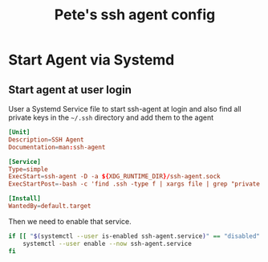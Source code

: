 #+title: Pete's ssh agent config

* Start Agent via Systemd
:PROPERTIES:
:header-args: :eval no :mkdirp yes
:END:

** Start agent at user login
User a Systemd Service file to start ssh-agent at login and also find all private keys in the =~/.ssh= directory and add them to the agent
#+begin_src conf :tangle ~/.config/systemd/user/ssh-agent.service
  [Unit]
  Description=SSH Agent
  Documentation=man:ssh-agent

  [Service]
  Type=simple
  ExecStart=ssh-agent -D -a ${XDG_RUNTIME_DIR}/ssh-agent.sock
  ExecStartPost=-bash -c 'find .ssh -type f | xargs file | grep "private key" | cut -d: -f1 | xargs ssh-add'

  [Install]
  WantedBy=default.target
#+end_src

Then we need to enable that service.
#+begin_src bash :tangle no :eval yes
  if [[ "$(systemctl --user is-enabled ssh-agent.service)" == "disabled" ]]; then
      systemctl --user enable --now ssh-agent.service
  fi
#+end_src

#+RESULTS:
